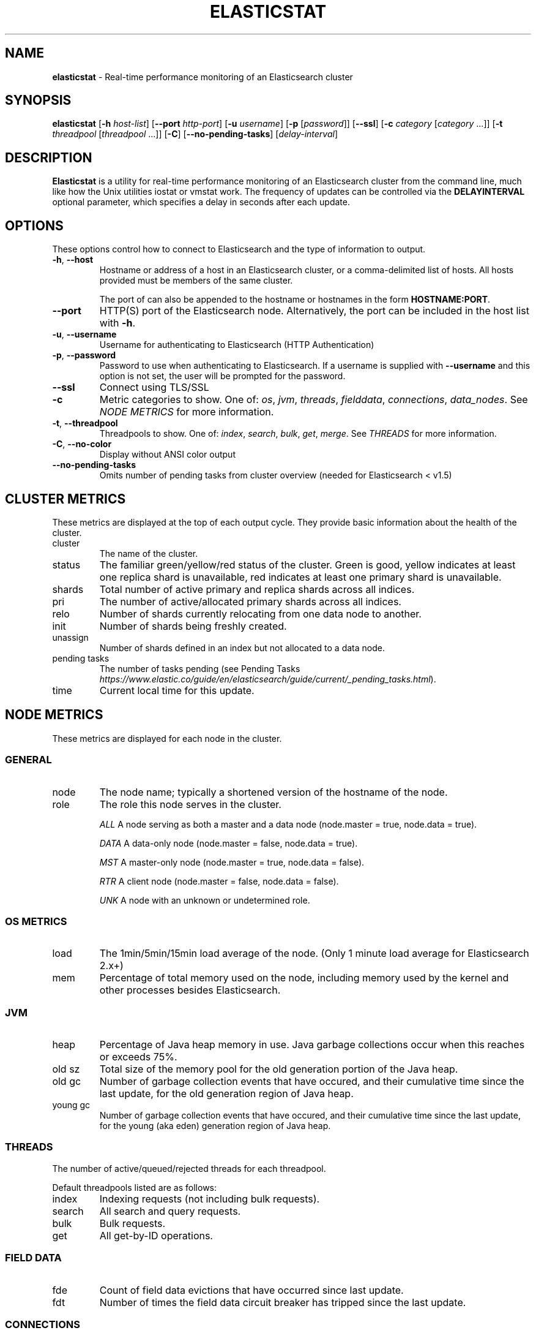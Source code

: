 .\" generated with Ronn/v0.7.3
.\" http://github.com/rtomayko/ronn/tree/0.7.3
.
.TH "ELASTICSTAT" "1" "June 2016" "" ""
.
.SH "NAME"
\fBelasticstat\fR \- Real\-time performance monitoring of an Elasticsearch cluster
.
.SH "SYNOPSIS"
\fBelasticstat\fR [\fB\-h\fR \fIhost\-list\fR] [\fB\-\-port\fR \fIhttp\-port\fR] [\fB\-u\fR \fIusername\fR] [\fB\-p\fR [\fIpassword\fR]] [\fB\-\-ssl\fR] [\fB\-c\fR \fIcategory\fR [\fIcategory\fR \.\.\.]] [\fB\-t\fR \fIthreadpool\fR [\fIthreadpool\fR \.\.\.]] [\fB\-C\fR] [\fB\-\-no\-pending\-tasks\fR] [\fIdelay\-interval\fR]
.
.SH "DESCRIPTION"
\fBElasticstat\fR is a utility for real\-time performance monitoring of an Elasticsearch cluster from the command line, much like how the Unix utilities iostat or vmstat work\. The frequency of updates can be controlled via the \fBDELAYINTERVAL\fR optional parameter, which specifies a delay in seconds after each update\.
.
.SH "OPTIONS"
These options control how to connect to Elasticsearch and the type of information to output\.
.
.TP
\fB\-h\fR, \fB\-\-host\fR
Hostname or address of a host in an Elasticsearch cluster, or a comma\-delimited list of hosts\. All hosts provided must be members of the same cluster\.
.
.IP
The port of can also be appended to the hostname or hostnames in the form \fBHOSTNAME:PORT\fR\.
.
.TP
\fB\-\-port\fR
HTTP(S) port of the Elasticsearch node\. Alternatively, the port can be included in the host list with \fB\-h\fR\.
.
.TP
\fB\-u\fR, \fB\-\-username\fR
Username for authenticating to Elasticsearch (HTTP Authentication)
.
.TP
\fB\-p\fR, \fB\-\-password\fR
Password to use when authenticating to Elasticsearch\. If a username is supplied with \fB\-\-username\fR and this option is not set, the user will be prompted for the password\.
.
.TP
\fB\-\-ssl\fR
Connect using TLS/SSL
.
.TP
\fB\-c\fR
Metric categories to show\. One of: \fIos\fR, \fIjvm\fR, \fIthreads\fR, \fIfielddata\fR, \fIconnections\fR, \fIdata_nodes\fR\. See \fINODE METRICS\fR for more information\.
.
.TP
\fB\-t\fR, \fB\-\-threadpool\fR
Threadpools to show\. One of: \fIindex\fR, \fIsearch\fR, \fIbulk\fR, \fIget\fR, \fImerge\fR\. See \fITHREADS\fR for more information\.
.
.TP
\fB\-C\fR, \fB\-\-no\-color\fR
Display without ANSI color output
.
.TP
\fB\-\-no\-pending\-tasks\fR
Omits number of pending tasks from cluster overview (needed for Elasticsearch < v1\.5)
.
.SH "CLUSTER METRICS"
These metrics are displayed at the top of each output cycle\. They provide basic information about the health of the cluster\.
.
.TP
cluster
The name of the cluster\.
.
.TP
status
The familiar green/yellow/red status of the cluster\. Green is good, yellow indicates at least one replica shard is unavailable, red indicates at least one primary shard is unavailable\.
.
.TP
shards
Total number of active primary and replica shards across all indices\.
.
.TP
pri
The number of active/allocated primary shards across all indices\.
.
.TP
relo
Number of shards currently relocating from one data node to another\.
.
.TP
init
Number of shards being freshly created\.
.
.TP
unassign
Number of shards defined in an index but not allocated to a data node\.
.
.TP
pending tasks
The number of tasks pending (see Pending Tasks \fIhttps://www\.elastic\.co/guide/en/elasticsearch/guide/current/_pending_tasks\.html\fR)\.
.
.TP
time
Current local time for this update\.
.
.SH "NODE METRICS"
These metrics are displayed for each node in the cluster\.
.
.SS "GENERAL"
.
.TP
node
The node name; typically a shortened version of the hostname of the node\.
.
.TP
role
The role this node serves in the cluster\.
.
.IP
\fIALL\fR A node serving as both a master and a data node (node\.master = true, node\.data = true)\.
.
.IP
\fIDATA\fR A data\-only node (node\.master = false, node\.data = true)\.
.
.IP
\fIMST\fR A master\-only node (node\.master = true, node\.data = false)\.
.
.IP
\fIRTR\fR A client node (node\.master = false, node\.data = false)\.
.
.IP
\fIUNK\fR A node with an unknown or undetermined role\.
.
.SS "OS METRICS"
.
.TP
load
The 1min/5min/15min load average of the node\. (Only 1 minute load average for Elasticsearch 2\.x+)
.
.TP
mem
Percentage of total memory used on the node, including memory used by the kernel and other processes besides Elasticsearch\.
.
.SS "JVM"
.
.TP
heap
Percentage of Java heap memory in use\. Java garbage collections occur when this reaches or exceeds 75%\.
.
.TP
old sz
Total size of the memory pool for the old generation portion of the Java heap\.
.
.TP
old gc
Number of garbage collection events that have occured, and their cumulative time since the last update, for the old generation region of Java heap\.
.
.TP
young gc
Number of garbage collection events that have occured, and their cumulative time since the last update, for the young (aka eden) generation region of Java heap\.
.
.SS "THREADS"
The number of active/queued/rejected threads for each threadpool\.
.
.P
Default threadpools listed are as follows:
.
.TP
index
Indexing requests (not including bulk requests)\.
.
.TP
search
All search and query requests\.
.
.TP
bulk
Bulk requests\.
.
.TP
get
All get\-by\-ID operations\.
.
.SS "FIELD DATA"
.
.TP
fde
Count of field data evictions that have occurred since last update\.
.
.TP
fdt
Number of times the field data circuit breaker has tripped since the last update\.
.
.SS "CONNECTIONS"
.
.TP
hconn
Number of active HTTP/HTTPS connections to this node via REST API\.
.
.TP
tconn
Number of active transport connections to this node using the Java API\. This number includes intra\-cluster node\-to\-node connections\.
.
.SS "DATA NODES"
.
.TP
merges
Total time spent in Lucene segment merges since the last time the node was restarted\.
.
.TP
idx st
This is the "index store throttle": the total time indexing has been throttled to a single thread since the last time the node was restarted\.
.
.TP
disk usage
The total space used and percentage of space used for storing Elasticsearch data files\.
.
.TP
docs
The total number of documents in all index shards allocated to this node\. If there is a second number, this is the total number of deleted documents not yet merged\.
.
.SH "EXAMPLES"
Connecting to Elasticsearch on the default HTTP port (9200):
.
.P
\fBelasticstat \-h es\.example\.com\fR
.
.P
Update every 10 seconds:
.
.P
\fBelasticstat \-h es\.example\.com 10\fR
.
.P
Non\-standard HTTP port:
.
.P
\fBelasticstat \-h es\.example\.com \-\-port 10000\fR \fBelasticstat \-h es\.example\.com:10000\fR
.
.P
Multiple hosts, default port:
.
.P
\fBelasticstat \-h es1\.example\.com,es2\.example\.com,es3\.example\.com\fR
.
.P
With HTTP authentication and SSL:
.
.P
\fBelasticstat \-h es\.example\.com \-u youruser \-p yourpass \-\-ssl\fR
.
.P
Only show JVM metrics:
.
.P
\fBelasticstat \-h es\.example\.com \-c jvm\fR
.
.SH "LICENSE"
Copyright 2015 Rackspace US, Inc\.
.
.P
Licensed under the Apache License, Version 2\.0 (the "License"); you may not use this file except in compliance with the License\. You may obtain a copy of the License at
.
.IP "" 4
.
.nf

http://www\.apache\.org/licenses/LICENSE\-2\.0
.
.fi
.
.IP "" 0
.
.P
Unless required by applicable law or agreed to in writing, software distributed under the License is distributed on an "AS IS" BASIS, WITHOUT WARRANTIES OR CONDITIONS OF ANY KIND, either express or implied\. See the License for the specific language governing permissions and limitations under the License\.
